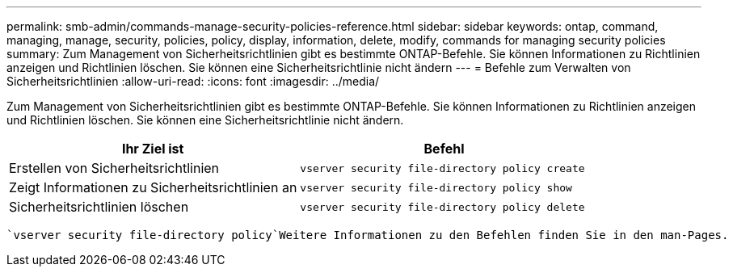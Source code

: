 ---
permalink: smb-admin/commands-manage-security-policies-reference.html 
sidebar: sidebar 
keywords: ontap, command, managing, manage, security, policies, policy, display, information, delete, modify, commands for managing security policies 
summary: Zum Management von Sicherheitsrichtlinien gibt es bestimmte ONTAP-Befehle. Sie können Informationen zu Richtlinien anzeigen und Richtlinien löschen. Sie können eine Sicherheitsrichtlinie nicht ändern 
---
= Befehle zum Verwalten von Sicherheitsrichtlinien
:allow-uri-read: 
:icons: font
:imagesdir: ../media/


[role="lead"]
Zum Management von Sicherheitsrichtlinien gibt es bestimmte ONTAP-Befehle. Sie können Informationen zu Richtlinien anzeigen und Richtlinien löschen. Sie können eine Sicherheitsrichtlinie nicht ändern.

|===
| Ihr Ziel ist | Befehl 


 a| 
Erstellen von Sicherheitsrichtlinien
 a| 
`vserver security file-directory policy create`



 a| 
Zeigt Informationen zu Sicherheitsrichtlinien an
 a| 
`vserver security file-directory policy show`



 a| 
Sicherheitsrichtlinien löschen
 a| 
`vserver security file-directory policy delete`

|===
 `vserver security file-directory policy`Weitere Informationen zu den Befehlen finden Sie in den man-Pages.
